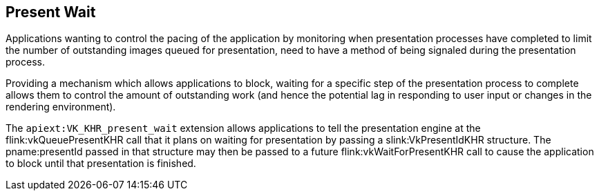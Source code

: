 // Copyright 2018-2022 The Khronos Group Inc.
//
// SPDX-License-Identifier: CC-BY-4.0

[[present-wait]]
== Present Wait

Applications wanting to control the pacing of the application by monitoring
when presentation processes have completed to limit the number of
outstanding images queued for presentation, need to have a method of being
signaled during the presentation process.

ifdef::VK_GOOGLE_display_timing,VK_KHR_present_timing[]
Using
ifdef::VK_KHR_present_timing[]
the `apiext:VK_KHR_present_timing` extension
ifdef::VK_GOOGLE_display_timing[or]
endif::VK_KHR_present_timing[]
ifdef::VK_GOOGLE_display_timing[]
the `apiext:VK_GOOGLE_display_timing` extension
endif::VK_GOOGLE_display_timing[]
applications can discover when images were presented, but only
asynchronously.
endif::VK_GOOGLE_display_timing,VK_KHR_present_timing[]

Providing a mechanism which allows applications to block, waiting for a
specific step of the presentation process to complete allows them to control
the amount of outstanding work (and hence the potential lag in responding to
user input or changes in the rendering environment).

The `apiext:VK_KHR_present_wait` extension allows applications to tell the
presentation engine at the flink:vkQueuePresentKHR call that it plans on
waiting for presentation by passing a slink:VkPresentIdKHR structure.
The pname:presentId passed in that structure may then be passed to a future
flink:vkWaitForPresentKHR call to cause the application to block until that
presentation is finished.
